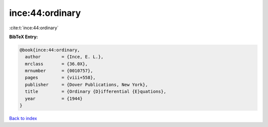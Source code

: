 ince:44:ordinary
================

:cite:t:`ince:44:ordinary`

**BibTeX Entry:**

.. code-block:: bibtex

   @book{ince:44:ordinary,
     author        = {Ince, E. L.},
     mrclass       = {36.0X},
     mrnumber      = {0010757},
     pages         = {viii+558},
     publisher     = {Dover Publications, New York},
     title         = {Ordinary {D}ifferential {E}quations},
     year          = {1944}
   }

`Back to index <../By-Cite-Keys.html>`_
